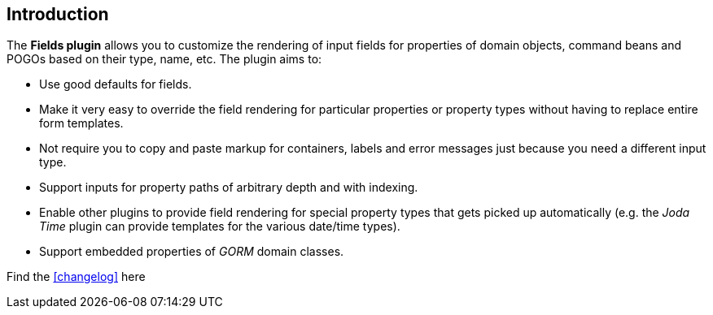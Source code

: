 == Introduction

The *Fields plugin* allows you to customize the rendering of input fields for properties of domain objects, command beans and POGOs based on their type, name, etc. The plugin aims to:

* Use good defaults for fields.
* Make it very easy to override the field rendering for particular properties or property types without having to replace entire form templates.
* Not require you to copy and paste markup for containers, labels and error messages just because you need a different input type.
* Support inputs for property paths of arbitrary depth and with indexing.
* Enable other plugins to provide field rendering for special property types that gets picked up automatically (e.g. the _Joda Time_ plugin can provide templates for the various date/time types).
* Support embedded properties of _GORM_ domain classes.

Find the <<changelog>> here